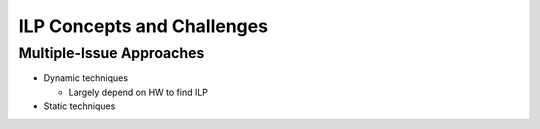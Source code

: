 ILP Concepts and Challenges
================================

Multiple-Issue Approaches
----------------------------

- Dynamic techniques

  - Largely depend on HW to find ILP

- Static techniques








